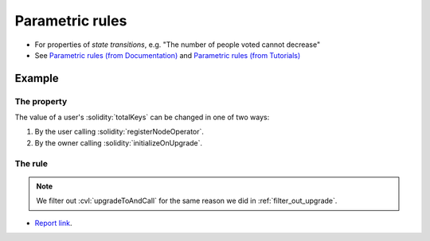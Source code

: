 .. index::
   single: parametric
   single: rule; parametric

Parametric rules
================

* For properties of *state transitions*, e.g. "The number of people voted cannot decrease"
* See `Parametric rules (from Documentation)`_ and
  `Parametric rules (from Tutorials)`_


Example
-------

The property
^^^^^^^^^^^^
The value of a user's :solidity:`totalKeys` can be changed in one of two ways:

#. By the user calling :solidity:`registerNodeOperator`.
#. By the owner calling :solidity:`initializeOnUpgrade`.

The rule
^^^^^^^^

.. cvlinclude:: ../../../specs/lesson2/Invariants.spec
   :cvlobject: totalKeysAllowedChanges
   :caption: :clink:`Invariants.spec</certora/specs/lesson2/Invariants.spec>`

.. note::

   We filter out :cvl:`upgradeToAndCall` for the same reason we did in
   :ref:`filter_out_upgrade`.

* `Report link`_.


.. Links
   -----

.. _Parametric rules (from Tutorials):
   https://docs.certora.com/projects/tutorials/en/latest/lesson2_started/parametric.html

.. _Parametric rules (from Documentation):
   https://docs.certora.com/en/latest/docs/cvl/rules.html#parametric-rules

.. _Report link:
   https://prover.certora.com/output/98279/b05103d16c8d4536bdca936bc594d1fb?anonymousKey=f3ce4d37b2125fe1ab232bda87d1189bea1197e6
